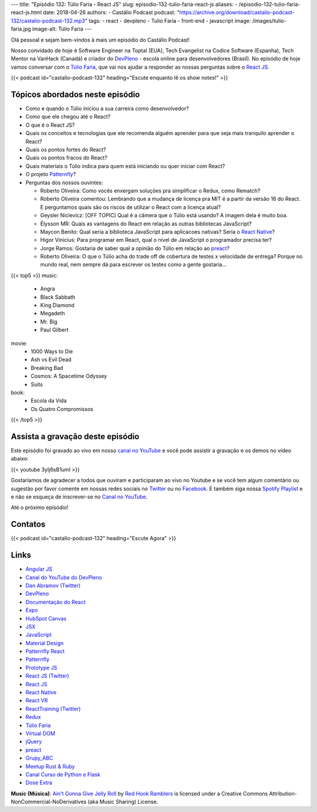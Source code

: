---
title: "Episódio 132: Túlio Faria - React JS"
slug: episodio-132-tulio-faria-react-js
aliases:
- /episodio-132-tulio-faria-react-js.html
date: 2018-04-26
authors:
- Castálio Podcast
podcast: "https://archive.org/download/castalio-podcast-132/castalio-podcast-132.mp3"
tags:
- react
- devpleno
- Tulio Faria
- front-end
- javascript
image: /images/tulio-faria.jpg
image-alt: Túlio Faria
---

Olá pessoal e sejam bem-vindos à mais um episódio do Castálio Podcast!

Nosso convidado de hoje é Software Engineer na Toptal (EUA), Tech Evangelist na
Codice Software (Espanha), Tech Mentor na VanHack (Canadá) e criador do
`DevPleno`_ - escola online para desenvolvedores (Brasil). No episódio de hoje
vamos conversar com o `Túlio Faria`_, que vai nos ajudar a responder as nossas
perguntas sobre o `React JS`_.

.. more

.. raw:: html

    <div class="clearfix"></div>

{{< podcast id="castalio-podcast-132" heading="Escute enquanto lê os show notes!" >}}


Tópicos abordados neste episódio
================================

* Como e quando o Túlio iniciou a sua carreira como desenvolvedor?
* Como que ele chegou até o React?
* O que é o React JS?
* Quais os conceitos e tecnologias que ele recomenda alguém aprender para que
  seja mais tranquilo aprender o React?
* Quais os pontos fortes do React?
* Quais os pontos fracos do React?
* Quais materiais o Túlio indica para quem está iniciando ou quer iniciar com
  React?
* O projeto `Patternfly`_?
* Perguntas dos nossos ouvintes:

  * Roberto Oliveira: Como vocês enxergam soluções pra simplificar o Redux,
    como Rematch?
  * Roberto Oliveira comentou: Lembrando que a mudança de licença pra MIT é a
    partir da versão 16 do React. E perguntamos quais são os riscos de utilizar
    o React com a licença atual?
  * Geysler Niclevicz: [OFF TOPIC] Qual é a câmera que o Túlio está usando? A
    imagem dela é muito boa.
  * Élysson MR: Quais as vantagens do React em relação as outras bibliotecas
    JavaScript?
  * Maycon Benito: Qual seria a biblioteca JavaScript para aplicacoes nativas?
    Seria o `React Native`_?
  * Higor Vinicius: Para programar em React, qual o nivel de JavaScript o
    programador precisa ter?
  * Jorge Ramos: Gostaria de saber qual a opinião do Túlio em relação ao `preact`_?
  * Roberto Oliveira: O que o Túlio acha do trade off de cobertura de testes x
    velocidade de entrega? Porque no mundo real, nem sempre dá para escrever os
    testes como a gente gostaria...


{{< top5 >}}
music:
  * Angra
  * Black Sabbath
  * King Diamond
  * Megadeth
  * Mr. Big
  * Paul Gilbert
movie:
  * 1000 Ways to Die
  * Ash vs Evil Dead
  * Breaking Bad
  * Cosmos: A Spacetime Odyssey
  * Suits
book:
  * Escola da Vida
  * Os Quatro Compromissos
{{< /top5 >}}

Assista a gravação deste episódio
=================================

Este episódio foi gravado ao vivo em nosso `canal no YouTube
<http://youtube.com/castaliopodcast>`_ e você pode assistir a gravação e os
demos no vídeo abaixo:

{{< youtube 3yIj6sB1umI >}}

Gostaríamos de agradecer a todos que ouviram e participaram ao vivo no Youtube
e se você tem algum comentário ou sugestão por favor comente em nossas redes
sociais no `Twitter <https://twitter.com/castaliopod>`_ ou no `Facebook
<https://www.facebook.com/castaliopod>`_. E também siga nossa `Spotify Playlist
<https://open.spotify.com/user/elyezermr/playlist/0PDXXZRXbJNTPVSnopiMXg>`_ e e
não se esqueça de inscrever-se no `Canal no YouTube
<http://youtube.com/castaliopodcast>`_.

Até o próximo episódio!

Contatos
========

.. raw:: html

    <div class="row">
        <div class="col-md-6">
            <p>
            <div class="media">
            <div class="media-left">
                <img class="media-object rounded-circle img-thumbnail" src="/images/tulio-faria.jpg" alt="Túlio Faria" width="200px">
            </div>
            <div class="media-body">
                <h4 class="media-heading">Túlio Faria</h4>
                <ul class="list-unstyled">
                    <li><i class="bi bi-twitter"></i> <a href="https://twitter.com/tuliofaria">Twitter</a></li>
                    <li><i class="bi bi-link"></i> <a href="https://www.devpleno.com/">DevPleno</a></li>
                    <li><i class="bi bi-link"></i> <a href="https://www.tuliofaria.net/">Site</a></li>
                </ul>
            </div>
            </div>
            </p>
        </div>
    </div>

{{< podcast id="castalio-podcast-132" heading="Escute Agora" >}}


Links
=====

* `Angular JS`_
* `Canal do YouTube do DevPleno`_
* `Dan Abramov (Twitter)`_
* `DevPleno`_
* `Documentação do React`_
* `Expo`_
* `HubSpot Canvas`_
* `JSX`_
* `JavaScript`_
* `Material Design`_
* `Patternfly React`_
* `Patternfly`_
* `Prototype JS`_
* `React JS (Twitter)`_
* `React JS`_
* `React Native`_
* `React VR`_
* `ReactTraining (Twitter)`_
* `Redux`_
* `Túlio Faria`_
* `Virtual DOM`_
* `jQuery`_
* `preact`_
* `Grupy_ABC`_
* `Meetup Rust & Ruby`_
* `Canal Curso de Python e Flask`_
* `Dose Extra`_

.. class:: alert alert-info

    **Music (Música)**: `Ain't Gonna Give Jelly Roll`_ by `Red Hook Ramblers`_ is licensed under a Creative Commons Attribution-NonCommercial-NoDerivatives (aka Music Sharing) License.

.. Mentioned
.. _Angular JS: https://angularjs.org/
.. _Canal do YouTube do DevPleno: https://www.youtube.com/devplenocom
.. _Dan Abramov (Twitter): https://twitter.com/dan_abramov
.. _DevPleno: https://www.devpleno.com/
.. _Documentação do React: https://reactjs.org/docs/hello-world.html
.. _Expo: https://expo.io/
.. _HubSpot Canvas: https://canvas.hubspot.com/
.. _JSX: https://reactjs.org/docs/introducing-jsx.html
.. _JavaScript: https://developer.mozilla.org/en-US/docs/Web/JavaScript
.. _Material Design: https://material.io/
.. _Patternfly React: https://github.com/patternfly/patternfly-react
.. _Patternfly: http://www.patternfly.org/
.. _Prototype JS: http://prototypejs.org/
.. _React JS (Twitter): https://twitter.com/reactjs
.. _React JS: https://reactjs.org/
.. _React Native: https://www.reactnative.com/
.. _React VR: https://facebook.github.io/react-vr/
.. _ReactTraining (Twitter): https://twitter.com/ReactTraining
.. _Redux: https://redux.js.org/
.. _Túlio Faria: https://www.tuliofaria.net/
.. _Virtual DOM: https://reactjs.org/docs/faq-internals.html#what-is-the-virtual-dom
.. _jQuery: https://jquery.com/
.. _preact: https://preactjs.com/
.. _Angra: https://www.last.fm/music/Angra
.. _Black Sabbath: https://www.last.fm/music/Black+Sabbath
.. _King Diamond: https://www.last.fm/music/King+Diamond
.. _Megadeth: https://www.last.fm/music/Megadeth
.. _Mr. Big: https://www.last.fm/music/Mr.+Big
.. _Paul Gilbert: https://www.last.fm/music/Paul+Gilbert
.. _1000 Ways to Die: https://www.imdb.com/title/tt1105711/
.. _Ash vs Evil Dead: https://www.imdb.com/title/tt4189022/
.. _Breaking Bad: https://www.imdb.com/title/tt0903747/
.. _Cosmos\: A Spacetime Odyssey: https://www.imdb.com/title/tt2395695/
.. _Suits: https://www.imdb.com/title/tt1632701/
.. _Escola da Vida: https://www.goodreads.com/book/show/29541762-escola-da-vida
.. _Os Quatro Compromissos: https://www.goodreads.com/book/show/17192929-os-quatro-compromissos
.. _Grupy_ABC: https://www.meetup.com/grupy-sp/
.. _Meetup Rust & Ruby: https://www.meetup.com/Guru-SP-Grupo-de-Usuarios-Ruby-de-Sao-Paulo/events/249463627/
.. _Canal Curso de Python e Flask: http://Youtube.com/CursoDePython
.. _Dose Extra: https://twitter.com/sitedoseextra


.. Footer
.. _Ain't Gonna Give Jelly Roll: http://freemusicarchive.org/music/Red_Hook_Ramblers/Live__WFMU_on_Antique_Phonograph_Music_Program_with_MAC_Feb_8_2011/Red_Hook_Ramblers_-_12_-_Aint_Gonna_Give_Jelly_Roll
.. _Red Hook Ramblers: http://www.redhookramblers.com/
